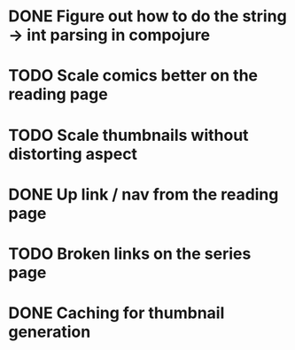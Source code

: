 * DONE Figure out how to do the string -> int parsing in compojure 
CLOSED: [2016-06-26 Sun 21:42]
* TODO Scale comics better on the reading page
* TODO Scale thumbnails without distorting aspect
* DONE Up link / nav from the reading page
CLOSED: [2016-06-26 Sun 21:53]
* TODO Broken links on the series page
* DONE Caching for thumbnail generation
CLOSED: [2016-06-26 Sun 22:31]
